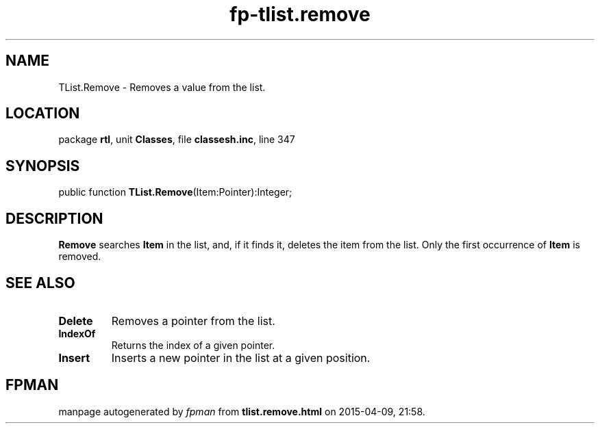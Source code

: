 .\" file autogenerated by fpman
.TH "fp-tlist.remove" 3 "2014-03-14" "fpman" "Free Pascal Programmer's Manual"
.SH NAME
TList.Remove - Removes a value from the list.
.SH LOCATION
package \fBrtl\fR, unit \fBClasses\fR, file \fBclassesh.inc\fR, line 347
.SH SYNOPSIS
public function \fBTList.Remove\fR(Item:Pointer):Integer;
.SH DESCRIPTION
\fBRemove\fR searches \fBItem\fR in the list, and, if it finds it, deletes the item from the list. Only the first occurrence of \fBItem\fR is removed.


.SH SEE ALSO
.TP
.B Delete
Removes a pointer from the list.
.TP
.B IndexOf
Returns the index of a given pointer.
.TP
.B Insert
Inserts a new pointer in the list at a given position.

.SH FPMAN
manpage autogenerated by \fIfpman\fR from \fBtlist.remove.html\fR on 2015-04-09, 21:58.

